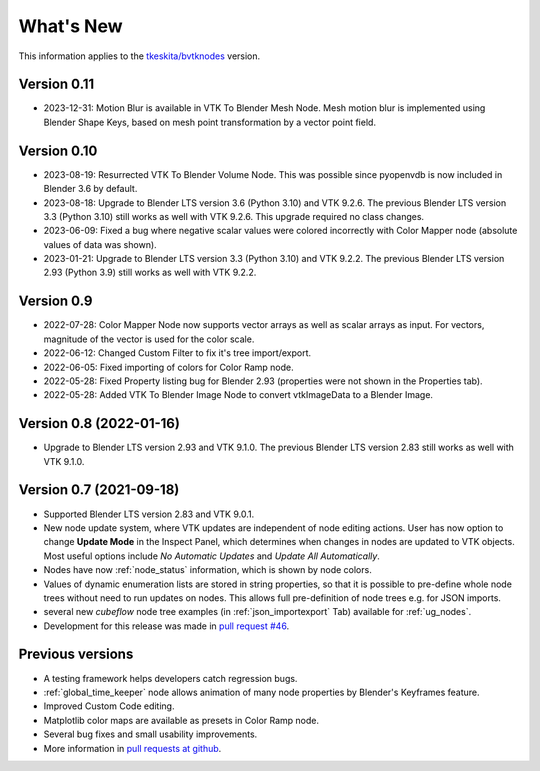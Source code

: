 .. _whats_new:

What's New
==========

This information applies to the
`tkeskita/bvtknodes <https://github.com/tkeskita/BVtkNodes>`_ version.

Version 0.11
------------

- 2023-12-31: Motion Blur is available in VTK To Blender Mesh
  Node. Mesh motion blur is implemented using Blender Shape
  Keys, based on mesh point transformation by a vector point field.

Version 0.10
------------

- 2023-08-19: Resurrected VTK To Blender Volume Node. This was possible since
  pyopenvdb is now included in Blender 3.6 by default.

- 2023-08-18: Upgrade to Blender LTS version 3.6 (Python 3.10) and VTK 9.2.6.
  The previous Blender LTS version 3.3 (Python 3.10) still works as well
  with VTK 9.2.6. This upgrade required no class changes.

- 2023-06-09: Fixed a bug where negative scalar values were colored incorrectly
  with Color Mapper node (absolute values of data was shown).

- 2023-01-21: Upgrade to Blender LTS version 3.3 (Python 3.10) and VTK 9.2.2.
  The previous Blender LTS version 2.93 (Python 3.9) still works as well
  with VTK 9.2.2.

Version 0.9
-----------

- 2022-07-28: Color Mapper Node now supports vector arrays as well as
  scalar arrays as input. For vectors, magnitude of the vector is used
  for the color scale.

- 2022-06-12: Changed Custom Filter to fix it's tree import/export.

- 2022-06-05: Fixed importing of colors for Color Ramp node.

- 2022-05-28: Fixed Property listing bug for Blender 2.93 (properties were not
  shown in the Properties tab).

- 2022-05-28: Added VTK To Blender Image Node to convert vtkImageData
  to a Blender Image.

Version 0.8 (2022-01-16)
------------------------

- Upgrade to Blender LTS version 2.93 and VTK 9.1.0. The previous
  Blender LTS version 2.83 still works as well with VTK 9.1.0.

Version 0.7 (2021-09-18)
------------------------

- Supported Blender LTS version 2.83 and VTK 9.0.1.
- New node update system, where VTK updates are independent of node
  editing actions. User has now option to change **Update Mode** in
  the Inspect Panel, which determines when changes in nodes are
  updated to VTK objects. Most useful options include *No Automatic
  Updates* and *Update All Automatically*.

- Nodes have now :ref:`node_status` information, which is shown by node colors.

- Values of dynamic enumeration lists are stored in string properties,
  so that it is possible to pre-define whole node trees without need to
  run updates on nodes. This allows full pre-definition of node trees
  e.g. for JSON imports.

- several new *cubeflow* node tree examples (in
  :ref:`json_importexport` Tab) available for :ref:`ug_nodes`.

- Development for this release was made in 
  `pull request #46 <https://github.com/tkeskita/BVtkNodes/pull/46>`_.


Previous versions
-----------------

- A testing framework helps developers catch regression bugs.

- :ref:`global_time_keeper` node allows animation of many node properties
  by Blender's Keyframes feature.

- Improved Custom Code editing.

- Matplotlib color maps are available as presets in Color Ramp node.

- Several bug fixes and small usability improvements.

- More information in `pull requests at github <https://github.com/tkeskita/BVtkNodes/pulls?q=is%3Apr>`_.
